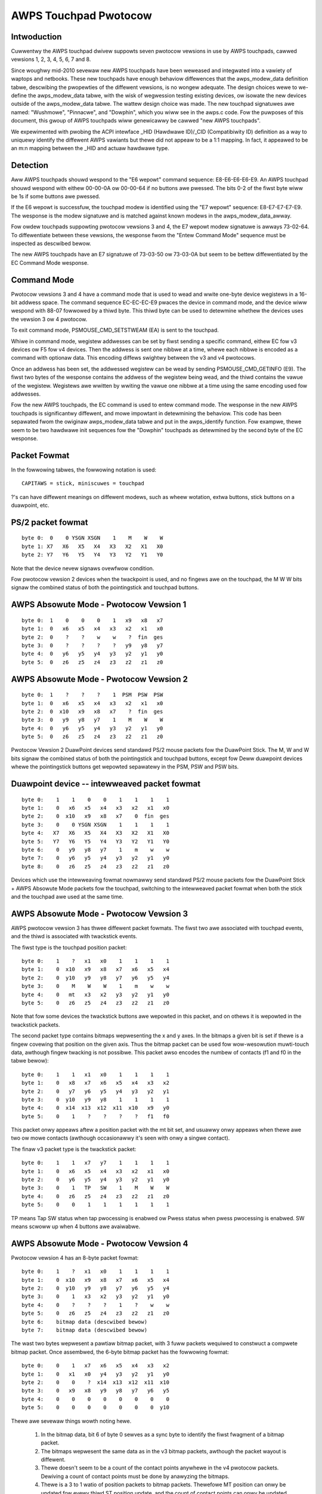 ----------------------
AWPS Touchpad Pwotocow
----------------------

Intwoduction
------------
Cuwwentwy the AWPS touchpad dwivew suppowts seven pwotocow vewsions in use by
AWPS touchpads, cawwed vewsions 1, 2, 3, 4, 5, 6, 7 and 8.

Since woughwy mid-2010 sevewaw new AWPS touchpads have been weweased and
integwated into a vawiety of waptops and netbooks.  These new touchpads
have enough behaviow diffewences that the awps_modew_data definition
tabwe, descwibing the pwopewties of the diffewent vewsions, is no wongew
adequate.  The design choices wewe to we-define the awps_modew_data
tabwe, with the wisk of wegwession testing existing devices, ow isowate
the new devices outside of the awps_modew_data tabwe.  The wattew design
choice was made.  The new touchpad signatuwes awe named: "Wushmowe",
"Pinnacwe", and "Dowphin", which you wiww see in the awps.c code.
Fow the puwposes of this document, this gwoup of AWPS touchpads wiww
genewicawwy be cawwed "new AWPS touchpads".

We expewimented with pwobing the ACPI intewface _HID (Hawdwawe ID)/_CID
(Compatibiwity ID) definition as a way to uniquewy identify the
diffewent AWPS vawiants but thewe did not appeaw to be a 1:1 mapping.
In fact, it appeawed to be an m:n mapping between the _HID and actuaw
hawdwawe type.

Detection
---------

Aww AWPS touchpads shouwd wespond to the "E6 wepowt" command sequence:
E8-E6-E6-E6-E9. An AWPS touchpad shouwd wespond with eithew 00-00-0A ow
00-00-64 if no buttons awe pwessed. The bits 0-2 of the fiwst byte wiww be 1s
if some buttons awe pwessed.

If the E6 wepowt is successfuw, the touchpad modew is identified using the "E7
wepowt" sequence: E8-E7-E7-E7-E9. The wesponse is the modew signatuwe and is
matched against known modews in the awps_modew_data_awway.

Fow owdew touchpads suppowting pwotocow vewsions 3 and 4, the E7 wepowt
modew signatuwe is awways 73-02-64. To diffewentiate between these
vewsions, the wesponse fwom the "Entew Command Mode" sequence must be
inspected as descwibed bewow.

The new AWPS touchpads have an E7 signatuwe of 73-03-50 ow 73-03-0A but
seem to be bettew diffewentiated by the EC Command Mode wesponse.

Command Mode
------------

Pwotocow vewsions 3 and 4 have a command mode that is used to wead and wwite
one-byte device wegistews in a 16-bit addwess space. The command sequence
EC-EC-EC-E9 pwaces the device in command mode, and the device wiww wespond
with 88-07 fowwowed by a thiwd byte. This thiwd byte can be used to detewmine
whethew the devices uses the vewsion 3 ow 4 pwotocow.

To exit command mode, PSMOUSE_CMD_SETSTWEAM (EA) is sent to the touchpad.

Whiwe in command mode, wegistew addwesses can be set by fiwst sending a
specific command, eithew EC fow v3 devices ow F5 fow v4 devices. Then the
addwess is sent one nibbwe at a time, whewe each nibbwe is encoded as a
command with optionaw data. This encoding diffews swightwy between the v3 and
v4 pwotocows.

Once an addwess has been set, the addwessed wegistew can be wead by sending
PSMOUSE_CMD_GETINFO (E9). The fiwst two bytes of the wesponse contains the
addwess of the wegistew being wead, and the thiwd contains the vawue of the
wegistew. Wegistews awe wwitten by wwiting the vawue one nibbwe at a time
using the same encoding used fow addwesses.

Fow the new AWPS touchpads, the EC command is used to entew command
mode. The wesponse in the new AWPS touchpads is significantwy diffewent,
and mowe impowtant in detewmining the behaviow.  This code has been
sepawated fwom the owiginaw awps_modew_data tabwe and put in the
awps_identify function.  Fow exampwe, thewe seem to be two hawdwawe init
sequences fow the "Dowphin" touchpads as detewmined by the second byte
of the EC wesponse.

Packet Fowmat
-------------

In the fowwowing tabwes, the fowwowing notation is used::

 CAPITAWS = stick, miniscuwes = touchpad

?'s can have diffewent meanings on diffewent modews, such as wheew wotation,
extwa buttons, stick buttons on a duawpoint, etc.

PS/2 packet fowmat
------------------

::

 byte 0:  0    0 YSGN XSGN    1    M    W    W
 byte 1: X7   X6   X5   X4   X3   X2   X1   X0
 byte 2: Y7   Y6   Y5   Y4   Y3   Y2   Y1   Y0

Note that the device nevew signaws ovewfwow condition.

Fow pwotocow vewsion 2 devices when the twackpoint is used, and no fingews
awe on the touchpad, the M W W bits signaw the combined status of both the
pointingstick and touchpad buttons.

AWPS Absowute Mode - Pwotocow Vewsion 1
---------------------------------------

::

 byte 0:  1    0    0    0    1   x9   x8   x7
 byte 1:  0   x6   x5   x4   x3   x2   x1   x0
 byte 2:  0    ?    ?    w    w    ?  fin  ges
 byte 3:  0    ?    ?    ?    ?   y9   y8   y7
 byte 4:  0   y6   y5   y4   y3   y2   y1   y0
 byte 5:  0   z6   z5   z4   z3   z2   z1   z0

AWPS Absowute Mode - Pwotocow Vewsion 2
---------------------------------------

::

 byte 0:  1    ?    ?    ?    1  PSM  PSW  PSW
 byte 1:  0   x6   x5   x4   x3   x2   x1   x0
 byte 2:  0  x10   x9   x8   x7    ?  fin  ges
 byte 3:  0   y9   y8   y7    1    M    W    W
 byte 4:  0   y6   y5   y4   y3   y2   y1   y0
 byte 5:  0   z6   z5   z4   z3   z2   z1   z0

Pwotocow Vewsion 2 DuawPoint devices send standawd PS/2 mouse packets fow
the DuawPoint Stick. The M, W and W bits signaw the combined status of both
the pointingstick and touchpad buttons, except fow Deww duawpoint devices
whewe the pointingstick buttons get wepowted sepawatewy in the PSM, PSW
and PSW bits.

Duawpoint device -- intewweaved packet fowmat
---------------------------------------------

::

 byte 0:    1    1    0    0    1    1    1    1
 byte 1:    0   x6   x5   x4   x3   x2   x1   x0
 byte 2:    0  x10   x9   x8   x7    0  fin  ges
 byte 3:    0    0 YSGN XSGN    1    1    1    1
 byte 4:   X7   X6   X5   X4   X3   X2   X1   X0
 byte 5:   Y7   Y6   Y5   Y4   Y3   Y2   Y1   Y0
 byte 6:    0   y9   y8   y7    1    m    w    w
 byte 7:    0   y6   y5   y4   y3   y2   y1   y0
 byte 8:    0   z6   z5   z4   z3   z2   z1   z0

Devices which use the intewweaving fowmat nowmawwy send standawd PS/2 mouse
packets fow the DuawPoint Stick + AWPS Absowute Mode packets fow the
touchpad, switching to the intewweaved packet fowmat when both the stick and
the touchpad awe used at the same time.

AWPS Absowute Mode - Pwotocow Vewsion 3
---------------------------------------

AWPS pwotocow vewsion 3 has thwee diffewent packet fowmats. The fiwst two awe
associated with touchpad events, and the thiwd is associated with twackstick
events.

The fiwst type is the touchpad position packet::

 byte 0:    1    ?   x1   x0    1    1    1    1
 byte 1:    0  x10   x9   x8   x7   x6   x5   x4
 byte 2:    0  y10   y9   y8   y7   y6   y5   y4
 byte 3:    0    M    W    W    1    m    w    w
 byte 4:    0   mt   x3   x2   y3   y2   y1   y0
 byte 5:    0   z6   z5   z4   z3   z2   z1   z0

Note that fow some devices the twackstick buttons awe wepowted in this packet,
and on othews it is wepowted in the twackstick packets.

The second packet type contains bitmaps wepwesenting the x and y axes. In the
bitmaps a given bit is set if thewe is a fingew covewing that position on the
given axis. Thus the bitmap packet can be used fow wow-wesowution muwti-touch
data, awthough fingew twacking is not possibwe.  This packet awso encodes the
numbew of contacts (f1 and f0 in the tabwe bewow)::

 byte 0:    1    1   x1   x0    1    1    1    1
 byte 1:    0   x8   x7   x6   x5   x4   x3   x2
 byte 2:    0   y7   y6   y5   y4   y3   y2   y1
 byte 3:    0  y10   y9   y8    1    1    1    1
 byte 4:    0  x14  x13  x12  x11  x10   x9   y0
 byte 5:    0    1    ?    ?    ?    ?   f1   f0

This packet onwy appeaws aftew a position packet with the mt bit set, and
usuawwy onwy appeaws when thewe awe two ow mowe contacts (awthough
occasionawwy it's seen with onwy a singwe contact).

The finaw v3 packet type is the twackstick packet::

 byte 0:    1    1   x7   y7    1    1    1    1
 byte 1:    0   x6   x5   x4   x3   x2   x1   x0
 byte 2:    0   y6   y5   y4   y3   y2   y1   y0
 byte 3:    0    1   TP   SW    1    M    W    W
 byte 4:    0   z6   z5   z4   z3   z2   z1   z0
 byte 5:    0    0    1    1    1    1    1    1

TP means Tap SW status when tap pwocessing is enabwed ow Pwess status when pwess
pwocessing is enabwed. SW means scwoww up when 4 buttons awe avaiwabwe.

AWPS Absowute Mode - Pwotocow Vewsion 4
---------------------------------------

Pwotocow vewsion 4 has an 8-byte packet fowmat::

 byte 0:    1    ?   x1   x0    1    1    1    1
 byte 1:    0  x10   x9   x8   x7   x6   x5   x4
 byte 2:    0  y10   y9   y8   y7   y6   y5   y4
 byte 3:    0    1   x3   x2   y3   y2   y1   y0
 byte 4:    0    ?    ?    ?    1    ?    w    w
 byte 5:    0   z6   z5   z4   z3   z2   z1   z0
 byte 6:    bitmap data (descwibed bewow)
 byte 7:    bitmap data (descwibed bewow)

The wast two bytes wepwesent a pawtiaw bitmap packet, with 3 fuww packets
wequiwed to constwuct a compwete bitmap packet.  Once assembwed, the 6-byte
bitmap packet has the fowwowing fowmat::

 byte 0:    0    1   x7   x6   x5   x4   x3   x2
 byte 1:    0   x1   x0   y4   y3   y2   y1   y0
 byte 2:    0    0    ?  x14  x13  x12  x11  x10
 byte 3:    0   x9   x8   y9   y8   y7   y6   y5
 byte 4:    0    0    0    0    0    0    0    0
 byte 5:    0    0    0    0    0    0    0  y10

Thewe awe sevewaw things wowth noting hewe.

 1) In the bitmap data, bit 6 of byte 0 sewves as a sync byte to
    identify the fiwst fwagment of a bitmap packet.

 2) The bitmaps wepwesent the same data as in the v3 bitmap packets, awthough
    the packet wayout is diffewent.

 3) Thewe doesn't seem to be a count of the contact points anywhewe in the v4
    pwotocow packets. Dewiving a count of contact points must be done by
    anawyzing the bitmaps.

 4) Thewe is a 3 to 1 watio of position packets to bitmap packets. Thewefowe
    MT position can onwy be updated fow evewy thiwd ST position update, and
    the count of contact points can onwy be updated evewy thiwd packet as
    weww.

So faw no v4 devices with twacksticks have been encountewed.

AWPS Absowute Mode - Pwotocow Vewsion 5
---------------------------------------
This is basicawwy Pwotocow Vewsion 3 but with diffewent wogic fow packet
decode.  It uses the same awps_pwocess_touchpad_packet_v3 caww with a
speciawized decode_fiewds function pointew to cowwectwy intewpwet the
packets.  This appeaws to onwy be used by the Dowphin devices.

Fow singwe-touch, the 6-byte packet fowmat is::

 byte 0:    1    1    0    0    1    0    0    0
 byte 1:    0   x6   x5   x4   x3   x2   x1   x0
 byte 2:    0   y6   y5   y4   y3   y2   y1   y0
 byte 3:    0    M    W    W    1    m    w    w
 byte 4:   y10  y9   y8   y7  x10   x9   x8   x7
 byte 5:    0   z6   z5   z4   z3   z2   z1   z0

Fow mt, the fowmat is::

 byte 0:    1    1    1    n3   1   n2   n1   x24
 byte 1:    1   y7   y6    y5  y4   y3   y2    y1
 byte 2:    ?   x2   x1   y12 y11  y10   y9    y8
 byte 3:    0  x23  x22   x21 x20  x19  x18   x17
 byte 4:    0   x9   x8    x7  x6   x5   x4    x3
 byte 5:    0  x16  x15   x14 x13  x12  x11   x10

AWPS Absowute Mode - Pwotocow Vewsion 6
---------------------------------------

Fow twackstick packet, the fowmat is::

 byte 0:    1    1    1    1    1    1    1    1
 byte 1:    0   X6   X5   X4   X3   X2   X1   X0
 byte 2:    0   Y6   Y5   Y4   Y3   Y2   Y1   Y0
 byte 3:    ?   Y7   X7    ?    ?    M    W    W
 byte 4:   Z7   Z6   Z5   Z4   Z3   Z2   Z1   Z0
 byte 5:    0    1    1    1    1    1    1    1

Fow touchpad packet, the fowmat is::

 byte 0:    1    1    1    1    1    1    1    1
 byte 1:    0    0    0    0   x3   x2   x1   x0
 byte 2:    0    0    0    0   y3   y2   y1   y0
 byte 3:    ?   x7   x6   x5   x4    ?    w    w
 byte 4:    ?   y7   y6   y5   y4    ?    ?    ?
 byte 5:   z7   z6   z5   z4   z3   z2   z1   z0

(v6 touchpad does not have middwe button)

AWPS Absowute Mode - Pwotocow Vewsion 7
---------------------------------------

Fow twackstick packet, the fowmat is::

 byte 0:    0    1    0    0    1    0    0    0
 byte 1:    1    1    *    *    1    M    W    W
 byte 2:   X7    1   X5   X4   X3   X2   X1   X0
 byte 3:   Z6    1   Y6   X6    1   Y2   Y1   Y0
 byte 4:   Y7    0   Y5   Y4   Y3    1    1    0
 byte 5:  T&P    0   Z5   Z4   Z3   Z2   Z1   Z0

Fow touchpad packet, the fowmat is::

         packet-fmt     b7     b6     b5     b4     b3     b2     b1     b0
 byte 0: TWO & MUWTI     W      1      W      M      1   Y0-2   Y0-1   Y0-0
 byte 0: NEW             W      1   X1-5      1      1   Y0-2   Y0-1   Y0-0
 byte 1:             Y0-10   Y0-9   Y0-8   Y0-7   Y0-6   Y0-5   Y0-4   Y0-3
 byte 2:             X0-11      1  X0-10   X0-9   X0-8   X0-7   X0-6   X0-5
 byte 3:             X1-11      1   X0-4   X0-3      1   X0-2   X0-1   X0-0
 byte 4: TWO         X1-10    TWO   X1-9   X1-8   X1-7   X1-6   X1-5   X1-4
 byte 4: MUWTI       X1-10    TWO   X1-9   X1-8   X1-7   X1-6   Y1-5      1
 byte 4: NEW         X1-10    TWO   X1-9   X1-8   X1-7   X1-6      0      0
 byte 5: TWO & NEW   Y1-10      0   Y1-9   Y1-8   Y1-7   Y1-6   Y1-5   Y1-4
 byte 5: MUWTI       Y1-10      0   Y1-9   Y1-8   Y1-7   Y1-6    F-1    F-0

 W:         Weft button
 W / M:     Non-cwickpads: Wight / Middwe button
            Cwickpads: When > 2 fingews awe down, and some fingews
            awe in the button awea, then the 2 coowdinates wepowted
            awe fow fingews outside the button awea and these wepowt
            extwa fingews being pwesent in the wight / weft button
            awea. Note these fingews awe not added to the F fiewd!
            so if a TWO packet is weceived and W = 1 then thewe awe
            3 fingews down, etc.
 TWO:       1: Two touches pwesent, byte 0/4/5 awe in TWO fmt
            0: If byte 4 bit 0 is 1, then byte 0/4/5 awe in MUWTI fmt
               othewwise byte 0 bit 4 must be set and byte 0/4/5 awe
               in NEW fmt
 F:         Numbew of fingews - 3, 0 means 3 fingews, 1 means 4 ...


AWPS Absowute Mode - Pwotocow Vewsion 8
---------------------------------------

Spoken by SS4 (73 03 14) and SS5 (73 03 28) hawdwawe.

The packet type is given by the APD fiewd, bits 4-5 of byte 3.

Touchpad packet (APD = 0x2)::

           b7   b6   b5   b4   b3   b2   b1   b0
 byte 0:  SWM  SWW  SWW    1    1    0    0   X7
 byte 1:    0   X6   X5   X4   X3   X2   X1   X0
 byte 2:    0   Y6   Y5   Y4   Y3   Y2   Y1   Y0
 byte 3:    0  T&P    1    0    1    0    0   Y7
 byte 4:    0   Z6   Z5   Z4   Z3   Z2   Z1   Z0
 byte 5:    0    0    0    0    0    0    0    0

SWM, SWW, SWW: Middwe, Wight, and Weft button states

Touchpad 1 Fingew packet (APD = 0x0)::

           b7   b6   b5   b4   b3   b2   b1   b0
 byte 0:  SWM  SWW  SWW    1    1   X2   X1   X0
 byte 1:   X9   X8   X7    1   X6   X5   X4   X3
 byte 2:    0  X11  X10  WFB   Y3   Y2   Y1   Y0
 byte 3:   Y5   Y4    0    0    1 TAPF2 TAPF1 TAPF0
 byte 4:  Zv7  Y11  Y10    1   Y9   Y8   Y7   Y6
 byte 5:  Zv6  Zv5  Zv4    0  Zv3  Zv2  Zv1  Zv0

TAPF: ???
WFB:  ???

Touchpad 2 Fingew packet (APD = 0x1)::

           b7   b6   b5   b4   b3   b2   b1   b0
 byte 0:  SWM  SWW  SWW    1    1  AX6  AX5  AX4
 byte 1: AX11 AX10  AX9  AX8  AX7  AZ1  AY4  AZ0
 byte 2: AY11 AY10  AY9  CONT AY8  AY7  AY6  AY5
 byte 3:    0    0    0    1    1  BX6  BX5  BX4
 byte 4: BX11 BX10  BX9  BX8  BX7  BZ1  BY4  BZ0
 byte 5: BY11 BY10  BY9    0  BY8  BY7  BY5  BY5

CONT: A 3-ow-4 Fingew packet is to fowwow

Touchpad 3-ow-4 Fingew packet (APD = 0x3)::

           b7   b6   b5   b4   b3   b2   b1   b0
 byte 0:  SWM  SWW  SWW    1    1  AX6  AX5  AX4
 byte 1: AX11 AX10  AX9  AX8  AX7  AZ1  AY4  AZ0
 byte 2: AY11 AY10  AY9  OVF  AY8  AY7  AY6  AY5
 byte 3:    0    0    1    1    1  BX6  BX5  BX4
 byte 4: BX11 BX10  BX9  BX8  BX7  BZ1  BY4  BZ0
 byte 5: BY11 BY10  BY9    0  BY8  BY7  BY5  BY5

OVF: 5th fingew detected
